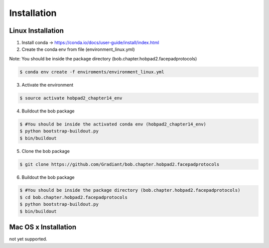 .. vim: set fileencoding=utf-8 :
.. Biometrics Team  <biometrics.support@gradiant.com>

============
Installation
============

Linux Installation
------------------

1. Install conda -> https://conda.io/docs/user-guide/install/index.html

2. Create the conda env from file (environment_linux.yml)

Note: You should be inside the package directory (bob.chapter.hobpad2.facepadprotocols)

.. code-block:: sh

    $ conda env create -f enviroments/environment_linux.yml

3. Activate the environment

.. code-block:: sh

    $ source activate hobpad2_chapter14_env


4. Buildout the bob package

.. code-block:: sh

    $ #You should be inside the activated conda env (hobpad2_chapter14_env)
    $ python bootstrap-buildout.py
    $ bin/buildout

5. Clone the bob package

.. code-block:: sh
    
    $ git clone https://github.com/Gradiant/bob.chapter.hobpad2.facepadprotocols 

6. Buildout the bob package

.. code-block:: sh

    $ #You should be inside the package directory (bob.chapter.hobpad2.facepadprotocols)
    $ cd bob.chapter.hobpad2.facepadprotocols
    $ python bootstrap-buildout.py
    $ bin/buildout


Mac OS x Installation
---------------------
not yet supported.

